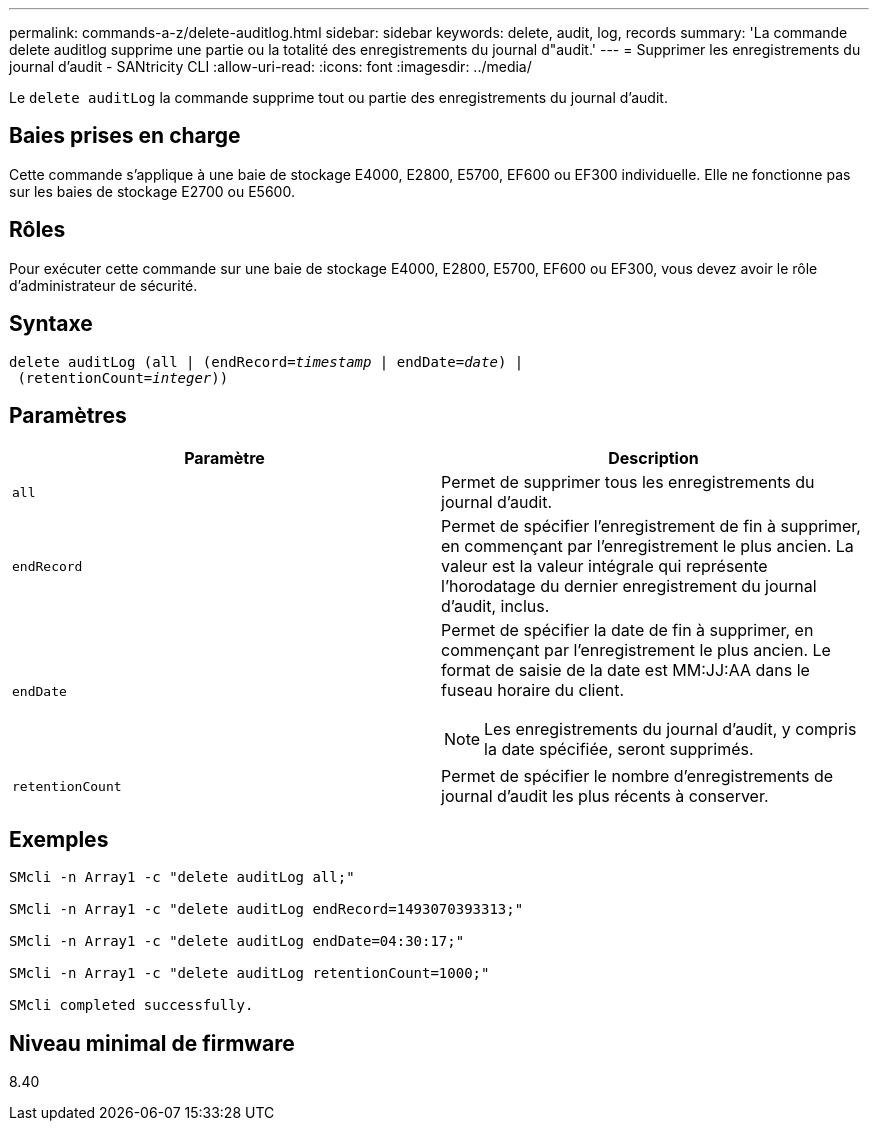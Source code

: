 ---
permalink: commands-a-z/delete-auditlog.html 
sidebar: sidebar 
keywords: delete, audit, log, records 
summary: 'La commande delete auditlog supprime une partie ou la totalité des enregistrements du journal d"audit.' 
---
= Supprimer les enregistrements du journal d'audit - SANtricity CLI
:allow-uri-read: 
:icons: font
:imagesdir: ../media/


[role="lead"]
Le `delete auditLog` la commande supprime tout ou partie des enregistrements du journal d'audit.



== Baies prises en charge

Cette commande s'applique à une baie de stockage E4000, E2800, E5700, EF600 ou EF300 individuelle. Elle ne fonctionne pas sur les baies de stockage E2700 ou E5600.



== Rôles

Pour exécuter cette commande sur une baie de stockage E4000, E2800, E5700, EF600 ou EF300, vous devez avoir le rôle d'administrateur de sécurité.



== Syntaxe

[source, cli, subs="+macros"]
----
delete auditLog (all | (endRecord=pass:quotes[_timestamp_ | endDate=_date_) |
 (retentionCount=_integer_))]
----


== Paramètres

|===
| Paramètre | Description 


 a| 
`all`
 a| 
Permet de supprimer tous les enregistrements du journal d'audit.



 a| 
`endRecord`
 a| 
Permet de spécifier l'enregistrement de fin à supprimer, en commençant par l'enregistrement le plus ancien. La valeur est la valeur intégrale qui représente l'horodatage du dernier enregistrement du journal d'audit, inclus.



 a| 
`endDate`
 a| 
Permet de spécifier la date de fin à supprimer, en commençant par l'enregistrement le plus ancien. Le format de saisie de la date est MM:JJ:AA dans le fuseau horaire du client.

[NOTE]
====
Les enregistrements du journal d'audit, y compris la date spécifiée, seront supprimés.

====


 a| 
`retentionCount`
 a| 
Permet de spécifier le nombre d'enregistrements de journal d'audit les plus récents à conserver.

|===


== Exemples

[listing]
----

SMcli -n Array1 -c "delete auditLog all;"

SMcli -n Array1 -c "delete auditLog endRecord=1493070393313;"

SMcli -n Array1 -c "delete auditLog endDate=04:30:17;"

SMcli -n Array1 -c "delete auditLog retentionCount=1000;"

SMcli completed successfully.
----


== Niveau minimal de firmware

8.40

